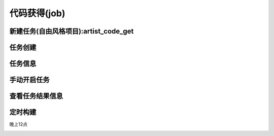 =========================== 
代码获得(job)
=========================== 


新建任务(自由风格项目):artist_code_get
------------------------

.. image:: media/artist_code_get_job_click.png
    :align: center
    :alt: 版本获得任务创建

任务创建
---------

.. image:: media/job_create.png
    :align: center
    :alt: 任务创建

任务信息
---------
.. image:: media/artist_code_get_job_save.png
    :align: center
    :alt: 任务信息

手动开启任务
--------------

.. image:: media/code_get_job_start.png
    :align: center
    :alt: 任务信息

查看任务结果信息
-----------------

.. image:: media/code_get_job_result_info.png
    :align: center
    :alt: 任务信息

定时构建
---------
晚上12点

.. image:: media/artist_code_get_job_auto.png
    :align: center
    :alt: 定时构建




